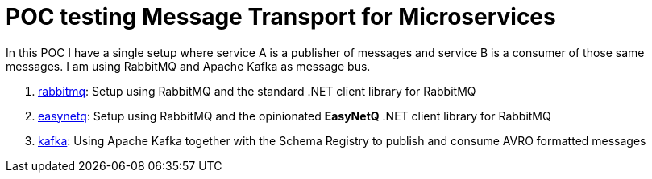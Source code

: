 = POC testing Message Transport for Microservices

In this POC I have a single setup where service A is a publisher of messages and service B is a consumer of those same messages. I am using RabbitMQ and Apache Kafka as message bus.

. link:rabbitmq[rabbitmq]: Setup using RabbitMQ and the standard .NET client library for RabbitMQ
. link:easynetq/[easynetq]: Setup using RabbitMQ and the opinionated *EasyNetQ* .NET client library for RabbitMQ
. link:kafka/[kafka]: Using Apache Kafka together with the Schema Registry to publish and consume AVRO formatted messages